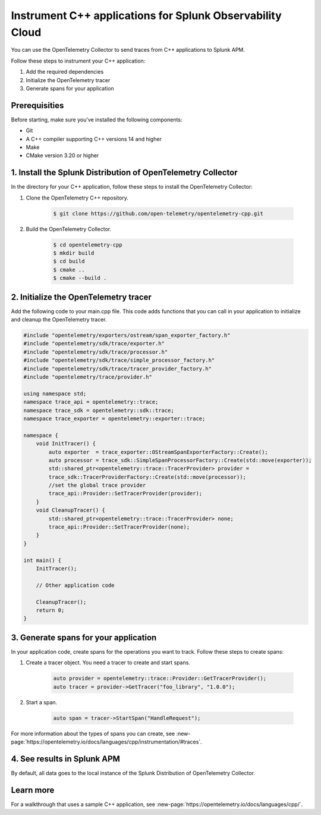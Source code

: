 .. _get-started-cpp:

*********************************************************************
Instrument C++ applications for Splunk Observability Cloud
*********************************************************************

.. meta:: 
    :description: Use the OpenTelemetry Collector to send traces from your C++ applications to Splunk Observability Cloud.

You can use the OpenTelemetry Collector to send traces from C++ applications to Splunk APM. 

Follow these steps to instrument your C++ application:

#. Add the required dependencies
#. Initialize the OpenTelemetry tracer
#. Generate spans for your application

.. _cpp-prerequisites:

Prerequisities
============================================

Before starting, make sure you've installed the following components:

* Git
* A C++ compiler supporting C++ versions 14 and higher
* Make
* CMake version 3.20 or higher

.. _cpp-dependencies:

\1. Install the Splunk Distribution of OpenTelemetry Collector
==================================================================

.. be more specific about the directory 

In the directory for your C++ application, follow these steps to install the OpenTelemetry Collector:

#. Clone the OpenTelemetry C++ repository.

    .. code-block:: bash

        $ git clone https://github.com/open-telemetry/opentelemetry-cpp.git

#. Build the OpenTelemetry Collector.

    .. code-block:: bash

        $ cd opentelemetry-cpp
        $ mkdir build
        $ cd build
        $ cmake ..
        $ cmake --build .

.. _cpp-otel-tracer:

\2. Initialize the OpenTelemetry tracer
===========================================

Add the following code to your main.cpp file. This code adds functions that you can call in your application to initialize and cleanup the OpenTelemetry tracer.

.. code-block:: cpp

    #include "opentelemetry/exporters/ostream/span_exporter_factory.h"
    #include "opentelemetry/sdk/trace/exporter.h"
    #include "opentelemetry/sdk/trace/processor.h"
    #include "opentelemetry/sdk/trace/simple_processor_factory.h"
    #include "opentelemetry/sdk/trace/tracer_provider_factory.h"
    #include "opentelemetry/trace/provider.h"

    using namespace std;
    namespace trace_api = opentelemetry::trace;
    namespace trace_sdk = opentelemetry::sdk::trace;
    namespace trace_exporter = opentelemetry::exporter::trace;

    namespace {
        void InitTracer() {
            auto exporter  = trace_exporter::OStreamSpanExporterFactory::Create();
            auto processor = trace_sdk::SimpleSpanProcessorFactory::Create(std::move(exporter));
            std::shared_ptr<opentelemetry::trace::TracerProvider> provider =
            trace_sdk::TracerProviderFactory::Create(std::move(processor));
            //set the global trace provider
            trace_api::Provider::SetTracerProvider(provider);
        }
        void CleanupTracer() {
            std::shared_ptr<opentelemetry::trace::TracerProvider> none;
            trace_api::Provider::SetTracerProvider(none);
        }
    }

    int main() {
        InitTracer();

        // Other application code

        CleanupTracer();
        return 0;
    }

.. _cpp-generate-spans:

\3. Generate spans for your application
===========================================

In your application code, create spans for the operations you want to track. Follow these steps to create spans:

#. Create a tracer object. You need a tracer to create and start spans.

    .. code-block:: cpp

        auto provider = opentelemetry::trace::Provider::GetTracerProvider();
        auto tracer = provider->GetTracer("foo_library", "1.0.0");

#. Start a span.

    .. code-block:: cpp

        auto span = tracer->StartSpan("HandleRequest");

For more information about the types of spans you can create, see :new-page:`https://opentelemetry.io/docs/languages/cpp/instrumentation/#traces`.

.. Could be useful to add this

.. _cpp-view-apm-results:

\4. See results in Splunk APM
===========================================

By default, all data goes to the local instance of the Splunk Distribution of OpenTelemetry Collector. 

.. _cpp-learn-more:

Learn more
===========================================

For a walkthrough that uses a sample C++ application, see :new-page:`https://opentelemetry.io/docs/languages/cpp/`.
